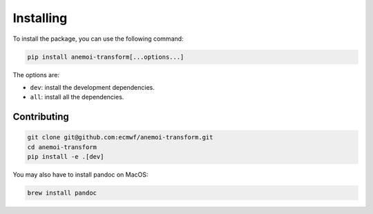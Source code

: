 ############
 Installing
############

To install the package, you can use the following command:

.. code:: bash

   pip install anemoi-transform[...options...]

The options are:

-  ``dev``: install the development dependencies.
-  ``all``: install all the dependencies.

**************
 Contributing
**************

.. code:: bash

   git clone git@github.com:ecmwf/anemoi-transform.git
   cd anemoi-transform
   pip install -e .[dev]

You may also have to install pandoc on MacOS:

.. code:: bash

   brew install pandoc
